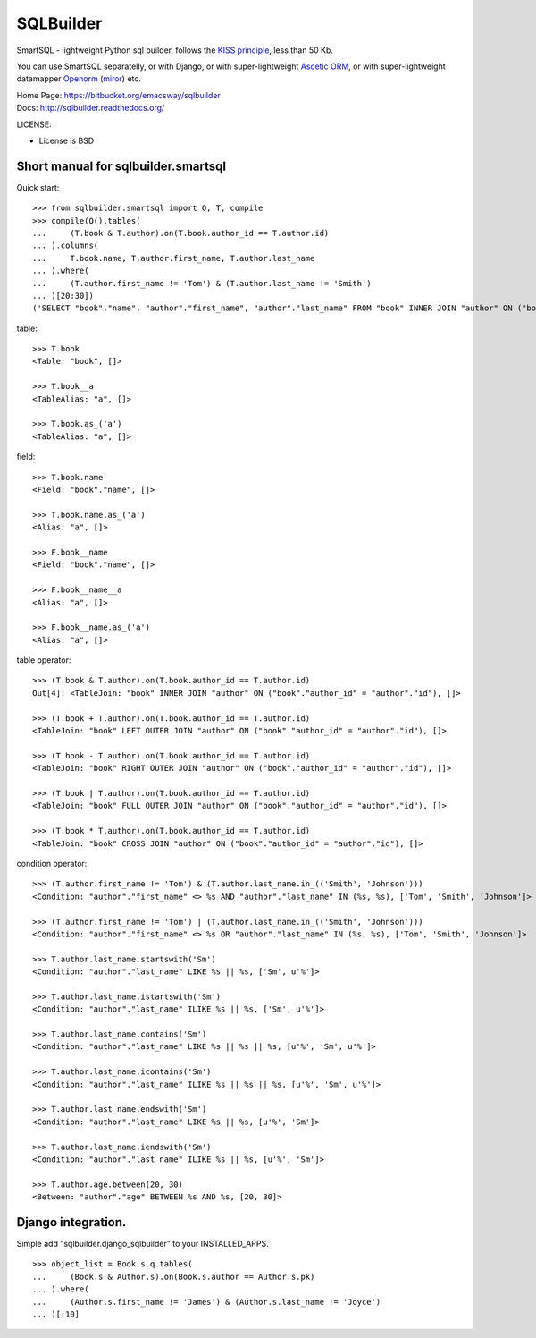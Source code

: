 ===========
SQLBuilder
===========

SmartSQL - lightweight Python sql builder, follows the `KISS principle <http://en.wikipedia.org/wiki/KISS_principle>`_, less than 50 Kb.

You can use SmartSQL separatelly, or with Django, or with super-lightweight `Ascetic ORM <https://bitbucket.org/emacsway/ascetic>`_, or with super-lightweight datamapper `Openorm <http://code.google.com/p/openorm/source/browse/python/>`_ (`miror <https://bitbucket.org/emacsway/openorm/src/default/python/>`__) etc.

| Home Page: https://bitbucket.org/emacsway/sqlbuilder
| Docs: http://sqlbuilder.readthedocs.org/


LICENSE:

* License is BSD

Short manual for sqlbuilder.smartsql
=====================================

Quick start::

    >>> from sqlbuilder.smartsql import Q, T, compile
    >>> compile(Q().tables(
    ...     (T.book & T.author).on(T.book.author_id == T.author.id)
    ... ).columns(
    ...     T.book.name, T.author.first_name, T.author.last_name
    ... ).where(
    ...     (T.author.first_name != 'Tom') & (T.author.last_name != 'Smith')
    ... )[20:30])
    ('SELECT "book"."name", "author"."first_name", "author"."last_name" FROM "book" INNER JOIN "author" ON ("book"."author_id" = "author"."id") WHERE "author"."first_name" <> %s AND "author"."last_name" <> %s LIMIT %s OFFSET %s', ['Tom', 'Smith', 10, 20])

table::

    >>> T.book
    <Table: "book", []>

    >>> T.book__a
    <TableAlias: "a", []>

    >>> T.book.as_('a')
    <TableAlias: "a", []>

field::

    >>> T.book.name
    <Field: "book"."name", []>

    >>> T.book.name.as_('a')
    <Alias: "a", []>

    >>> F.book__name
    <Field: "book"."name", []>

    >>> F.book__name__a
    <Alias: "a", []>

    >>> F.book__name.as_('a')
    <Alias: "a", []>


table operator::

    >>> (T.book & T.author).on(T.book.author_id == T.author.id)
    Out[4]: <TableJoin: "book" INNER JOIN "author" ON ("book"."author_id" = "author"."id"), []>

    >>> (T.book + T.author).on(T.book.author_id == T.author.id)
    <TableJoin: "book" LEFT OUTER JOIN "author" ON ("book"."author_id" = "author"."id"), []>

    >>> (T.book - T.author).on(T.book.author_id == T.author.id)
    <TableJoin: "book" RIGHT OUTER JOIN "author" ON ("book"."author_id" = "author"."id"), []>

    >>> (T.book | T.author).on(T.book.author_id == T.author.id)
    <TableJoin: "book" FULL OUTER JOIN "author" ON ("book"."author_id" = "author"."id"), []>

    >>> (T.book * T.author).on(T.book.author_id == T.author.id)
    <TableJoin: "book" CROSS JOIN "author" ON ("book"."author_id" = "author"."id"), []>

condition operator::

    >>> (T.author.first_name != 'Tom') & (T.author.last_name.in_(('Smith', 'Johnson')))
    <Condition: "author"."first_name" <> %s AND "author"."last_name" IN (%s, %s), ['Tom', 'Smith', 'Johnson']>

    >>> (T.author.first_name != 'Tom') | (T.author.last_name.in_(('Smith', 'Johnson')))
    <Condition: "author"."first_name" <> %s OR "author"."last_name" IN (%s, %s), ['Tom', 'Smith', 'Johnson']>

    >>> T.author.last_name.startswith('Sm')
    <Condition: "author"."last_name" LIKE %s || %s, ['Sm', u'%']>

    >>> T.author.last_name.istartswith('Sm')
    <Condition: "author"."last_name" ILIKE %s || %s, ['Sm', u'%']>

    >>> T.author.last_name.contains('Sm')
    <Condition: "author"."last_name" LIKE %s || %s || %s, [u'%', 'Sm', u'%']>

    >>> T.author.last_name.icontains('Sm')
    <Condition: "author"."last_name" ILIKE %s || %s || %s, [u'%', 'Sm', u'%']>

    >>> T.author.last_name.endswith('Sm')
    <Condition: "author"."last_name" LIKE %s || %s, [u'%', 'Sm']>

    >>> T.author.last_name.iendswith('Sm')
    <Condition: "author"."last_name" ILIKE %s || %s, [u'%', 'Sm']>

    >>> T.author.age.between(20, 30)
    <Between: "author"."age" BETWEEN %s AND %s, [20, 30]>


Django integration.
=====================

Simple add "sqlbuilder.django_sqlbuilder" to your INSTALLED_APPS.

::

    >>> object_list = Book.s.q.tables(
    ...     (Book.s & Author.s).on(Book.s.author == Author.s.pk)
    ... ).where(
    ...     (Author.s.first_name != 'James') & (Author.s.last_name != 'Joyce')
    ... )[:10]

